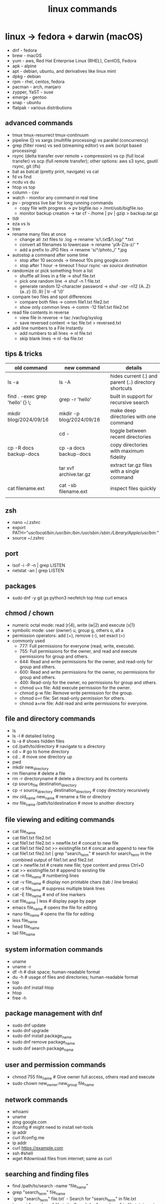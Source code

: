 #+title: linux commands
* linux -> fedora + darwin (macOS)
- dnf - fedora
- brew - macOS
- yum - aws, Red Hat Enterprise Linux (RHEL), CentOS, Fedora
- apk - alpine
- apt - debian, ubuntu, and derivatives like linux mint
- dpkg - debian
- rpm - rhel, centos, fedora
- pacman - arch, manjaro
- zypper, YaST - suse
- emerge - gentoo
- snap - ubuntu
- flatpak - various distributions
** advanced commands
- tmux tmux-resurrect tmux-continuum
- pipeline (|) vs xargs (multifile processing) vs parallel (concurrency) 
- grep (filter rows) vs sed (streaming editor) vs awk (script based processing) 
- rsync (delta transfer over remote + compression) vs cp (full local transfer) vs scp (full remote transfer); other options: aws s3 sync, gsutil rsync, git (lfs) 
- bat as batcat (pretty print, navigate) vs cat
- fd vs find
- ncdu vs du
- htop vs top
- column - csv
- watch - monitor any command in real time
- pv - progress live bar for long running commands
  - copy file with progress → pv bigfile.iso > /mnt/usb/bigfile.iso
  - monitor backup creation → tar cf - /home | pv | gzip > backup.tar.gz
- tldr
- eza vs ls
- tree  
- rename many files at once
  - change all .txt files to .log → rename 's/\.txt$/\.log/' *.txt
  - convert all filenames to lowercase → rename 'y/A-Z/a-z/' *
  - add a prefix to JPG files → rename 's/^/photo_/' *.jpg
- autostop a command after some time
  - stop after 10 seconds → timeout 10s ping google.com
  - stop after 1 hour → timeout 1 hour rsync -av /source/ /destination/
- randomize or pick something from a list
  - shuffle all lines in a file → shuf file.txt
  - pick one random line → shuf -n 1 file.txt
  - generate random 12-character password → shuf -zer -n12 {A..Z} {a..z} {0..9} | tr -d '\0'
- compare two files and spot differences
  - compare both files → comm file1.txt file2.txt
  - show only common lines → comm -12 file1.txt file2.txt
- read file contents in reverse
  - view file in reverse → tac /var/log/syslog
  - save reversed content → tac file.txt > reversed.txt
- add line numbers to a File Instantly
  - add numbers to all lines → nl file.txt
  - skip blank lines → nl -ba file.txt

** tips & tricks
|---------------------------------+--------------------------+-------------------------------------------------------|
| old command                     | new command              | details                                               |
|---------------------------------+--------------------------+-------------------------------------------------------|
| ls -a                           | ls -A                    | hides current (.) and parent (..) directory shortcuts |
| find . -exec grep 'hello' {} \; | grep -r 'hello'          | built in support for recursive search                 |
| mkdir blog/2024/09/16           | mkdir -p blog/2024/09/16 | make deep directories with one command                |
|                                 | cd -                     | toggle between recent directories                     |
| cp -R docs backup-docs          | cp -a docs backup-docs   | copy directories with maximum fidelity                |
|                                 | tar xvf archive.tar.gz   | extract tar.gz files with a single command            |
| cat filename.ext                | cat -sb filename.ext     | inspect files quickly                                 |
|                                 |                          |                                                       |
|---------------------------------+--------------------------+-------------------------------------------------------|

** zsh
- nano ~/.zshrc
- export PATH="/usr/local/bin:/usr/bin:/bin:/usr/sbin:/sbin:/Library/Apple/usr/bin:/"
- source ~/.zshrc
** port
- lsof -i -P -n | grep LISTEN
- netstat -an | grep LISTEN
** packages
- sudo dnf -y git gs python3 neofetch top htop curl emacs
** chmod / chown
- numeric octal mode: read (r|4), write (w|2) and execute (x|1)
- symbolic mode: user (owner) u, group g, others o, all a
- permission operators: add (+), remove (-), set exact (=)
- commonly used
  - 777: Full permissions for everyone (read, write, execute).
  - 755: Full permissions for the owner, and read and execute permissions for group and others.
  - 644: Read and write permissions for the owner, and read-only for group and others.
  - 600: Read and write permissions for the owner, no permissions for group and others.
  - 400: Read-only for the owner, no permissions for group and others.
  - chmod u+x file: Add execute permission for the owner.
  - chmod g-w file: Remove write permission for the group.
  - chmod o=r file: Set read-only permission for others.
  - chmod a+rw file: Add read and write permissions for everyone.
** file and directory commands
- ls
- ls -l  # detailed listing
- ls -a  # shows hidden files
- cd /path/to/directory  # navigate to a directory
- cd ~                   # go to home directory
- cd ..                  # move one directory up
- pwd
- mkdir new_directory
- rm filename          # delete a file
- rm -r directoryname  # delete a directory and its contents
- cp source_file destination_directory
- cp -r source_directory destination_directory  # copy directory recursively
- mv old_name new_name  # rename a file or directory
- mv file_name /path/to/destination  # move to another directory
** file viewing and editing commands
- cat file_name
- cat file1.txt file2.txt
- cat file1.txt file2.txt > newfile.txt # concat to new file 
- cat file1.txt file2.txt >> existingfile.txt # concat and append to new file
- cat file1.txt file2.txt | grep "search_term" # search for search_term in the combined output of file1.txt and file2.txt
- cat > newfile.txt # create new file; type content and press Ctrl+D
- cat >> existingfile.txt # append to existing file
- cat -n file_name # numbering lines
- cat -v file_name # display non printable chars (tab / line breaks)
- cat -s file_name # suppress multiple blank lines
- cat -E file_name # end of line markers
- cat file_name | less # display page by page
- emacs file_name  # opens the file for editing
- nano file_name  # opens the file for editing
- less file_name
- head file_name
- tail file_name
** system information commands
- uname
- uname -r
- df -h  # disk space; human-readable format
- du -h  # usage of files and directories; human-readable format
- top
- sudo dnf install htop
- htop
- free -h
** package management with dnf
- sudo dnf update
- sudo dnf upgrade
- sudo dnf install package_name
- sudo dnf remove package_name
- sudo dnf search package_name
** user and permission commands
- chmod 755 file_name  # Give owner full access, others read and execute
- sudo chown new_owner:new_group file_name
** network commands
- whoami
- uname
- ping google.com
- ifconfig  # might need to install net-tools
- ip addr 
- curl ifconfig.me
- ip addr
- curl https://example.com
- ssh #shell
- wget #download files from internet; same as curl 
** searching and finding files
- find /path/to/search -name "file_name"
- grep "search_term" file_name 
- `grep "search_term" file.txt` - Search for "search_term" in file.txt
- `grep -i "search_term" file.txt` - Search for "search_term" in file.txt, ignoring case
- `grep -v "search_term" file.txt` - Search for lines that do not contain "search_term" in file.txt
- `grep -c "search_term" file.txt` - Count the number of lines containing "search_term" in file.txt
- `grep -n "search_term" file.txt` - Search for "search_term" in file.txt and display line numbers
- `grep -l "search_term" file.txt` - Search for "search_term" in file.txt and display only file names with matches
- `grep -r "search_term" directory/` - Recursively search for "search_term" in directory and subdirectories
- `grep -E "search_term1|search_term2" file.txt` - Search for lines containing either "search_term1" or "search_term2" in file.txt
- `grep -P "search_term" file.txt` - Search for "search_term" in file.txt using Perl-compatible regular expressions
- `grep -f search_terms.txt file.txt` - Search for multiple search terms in file.txt, one per line in search_terms.txt
- `ls -l | grep ".txt"` - Search for files with the ".txt" extension in the current directory
- `grep "search_term" file1.txt file2.txt` - Search for "search_term" in multiple files
- `grep -Pzo "pattern" file` - Search for a pattern using Perl-compatible regular expressions, with zero-separated output
- `grep -rno "pattern" directory` - Recursively search for a pattern in a directory, showing line numbers and file names
- `grep -f patterns.txt file` - Search for multiple patterns in a file, with patterns defined in patterns.txt
- `grep -E "pattern1|pattern2" file` - Search for lines containing either pattern1 or pattern2
- `grep -v -E "pattern1|pattern2" file` - Search for lines not containing either pattern1 or pattern2
- `grep -oP "pattern" file` - Print only the matched text, using Perl-compatible regular expressions
- `grep -A 2 -B 1 "pattern" file` - Print 2 lines after and 1 line before each match
- `grep -m 5 "pattern" file` - Stop after finding 5 matches
- `grep --color=auto "pattern" file` - Highlight matched text in color
- `grep -R "pattern" directory` - Recursively search for a pattern in a directory, without following symlinks
- `grep -w "pattern" file` - Match whole words only
- `grep -x "pattern" file` - Match entire lines only
** shell scripting
|-------------+--------+---------+------------------------------------------------------|
| command     | events | options | comments                                             |
|-------------+--------+---------+------------------------------------------------------|
| echo        |        | -e      | text formatting                                      |
| sleep       |        | 5       | delay 5 seconds                                      |
| read        |        | -p      | press enter / read input                             |
| usleep      |        | 500000  | 0.5 seconds (microseconds)                           |
| wait        |        | $!      | wait for background processes                        |
| inotifywait |        |         | monitor file system (subkernel level)                |
| socat       |        |         | bidirectional data transfer - network event triggers |
|             |        |         |                                                      |
|-------------+--------+---------+------------------------------------------------------|

*** notes
- inotifywait is a linux command-line tool that monitors file system events using the inotify kernel subsystem. It allows you to track events like file access, modification, creation, deletion, and movement. key options include -m (monitor continuously), -r (recursive monitoring), -e (specify events), -q (quiet output), --timefmt (customize time format), and --format (customize output format). You can use it to automate tasks, monitor logs, trigger actions on file changes, and build file synchronization tools by outputting event details to standard output, which can then be piped to other commands for processing.
- ```socat``` is a versatile command-line tool for bidirectional data transfer between various address types, including TCP/UDP sockets, Unix domain sockets, files, serial lines, and SSL/TLS connections. It enables network relaying, serial communication, proxying, data transfer, debugging, and secure communication, offering greater flexibility and power than ```netcat```.
  
** others
- clear
- history
- ln #shortcut
- hostname 
- alias ll="ls -la"  # example to list files with details and hidden files
** to be checked
- neofetch
- path
- top, free, iostat, htop, vmstat, or iftop
- dmesg
- ps
- df
- du
- tail
- systemctl
- lsof
- journalctl
- strace
- free 
- lscpu
** getting help
- man command_name
- command_name -h #?
** do not run these commands ever
- rm -rf / | deletes everything from root forever
- dd - make copies - https://opensource.com/article/18/7/how-use-dd-linux
- :(){ :|:& };: - bash fork() bomb. Prevention steps:
  - type -a ulimit
  - ulimit -u
  - ulimit -a
  - ulimit -S -u 5000
  - man ulimit
  - help ulimit
- chmod -R 777 / | permission pulverizer
- mkfs.ext4 /dev/sda | disk formatter
